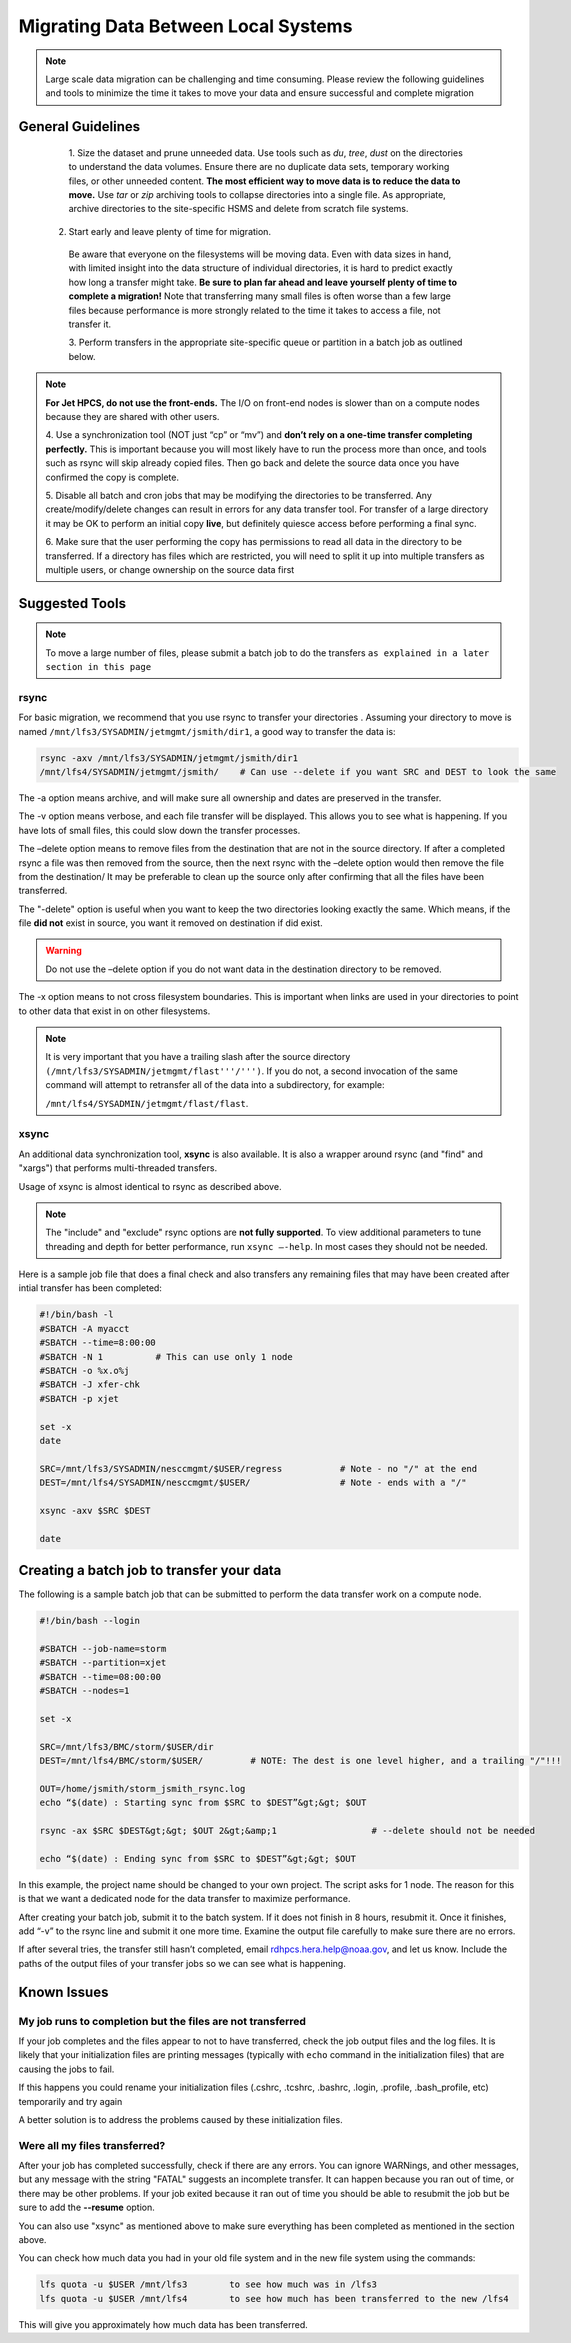 .. _migrating_local:

************************************
Migrating Data Between Local Systems
************************************

.. note::

    Large scale data migration can be challenging and time consuming. Please
    review the following guidelines and tools to minimize the time it takes to
    move your data and ensure successful and complete migration

General Guidelines
==================

    1. Size the dataset and prune unneeded data.
    Use tools such as `du`, `tree`, `dust` on the directories to understand
    the data volumes.  Ensure there are no duplicate data sets, temporary
    working files, or other unneeded content.  **The most efficient way to 
    move data is to reduce the data to move.**  Use `tar` or `zip` archiving
    tools to collapse directories into a single file.  As appropriate, archive
    directories to the site-specific HSMS and delete from scratch file
    systems.

   2. Start early and leave plenty of time for migration.
    Be aware that everyone on the filesystems will be moving data.  Even with 
    data sizes in hand, with limited insight into the data structure of individual
    directories, it is hard to predict exactly how long a transfer might take.
    **Be sure to plan far ahead and leave yourself plenty of time to complete a
    migration!** Note that transferring many small files is often worse than a
    few large files because performance is more strongly related to the time it
    takes to access a file, not transfer it.

    3. Perform transfers in the appropriate site-specific queue or partition in
    a batch job as outlined below. 

.. note:: **For Jet HPCS, do not use the
    front-ends.** The I/O on front-end nodes is slower than on a compute nodes
    because they are shared with other users.

    4. Use a
    synchronization tool (NOT just “cp” or “mv”) and **don’t rely on a one-time
    transfer completing perfectly.** This is important because you will most
    likely have to run the process more than once, and tools such as rsync will
    skip already copied files. Then go back and delete the source data once you
    have confirmed the copy is complete.

    5. Disable all batch and cron jobs
    that may be modifying the directories to be transferred. Any
    create/modify/delete changes can result in errors for any data transfer
    tool. For transfer of a large directory it may be OK to perform an initial
    copy **live**, but definitely quiesce access before performing a final
    sync.

    6. Make sure that the user performing the copy has permissions to
    read all data in the directory to be transferred. If a directory has files
    which are restricted, you will need to split it up into multiple transfers
    as multiple users, or change ownership on the source data first


Suggested Tools
===============

.. note::

    To move a large number of files, please submit a batch job
    to do the transfers ``as explained in a later section in this page``

rsync
-----

For basic migration, we recommend that you use rsync to transfer your
directories . Assuming your directory to move is named
``/mnt/lfs3/SYSADMIN/jetmgmt/jsmith/dir1``, a good way to transfer the data is:

.. code-block:: shell

    rsync -axv /mnt/lfs3/SYSADMIN/jetmgmt/jsmith/dir1
    /mnt/lfs4/SYSADMIN/jetmgmt/jsmith/    # Can use --delete if you want SRC and DEST to look the same

The -a option means archive, and will make sure
all ownership and dates are preserved in the transfer.

The -v option means verbose, and each file transfer will be displayed. This
allows you to see what is happening. If you have lots of small files, this
could slow down the transfer processes.

The –delete option means to remove files from the destination that are not in
the source directory. If after a completed rsync a file was then removed from
the source, then the next rsync with the –delete option would then remove the
file from the destination/ It may be preferable to clean up the source only
after confirming that all the files have been transferred.

The "-delete" option is useful when you want to keep the two directories
looking exactly the same.  Which means, if the file **did not** exist in
source, you want it removed on destination if did exist.

.. warning::

    Do not use the –delete option if you do not want data in the destination
    directory to be removed.

The -x option means to not cross filesystem boundaries. This is important when
links are used in your directories to point to other data that exist in on
other filesystems.

.. note::

    It is very important that you have a trailing slash after the
    source directory ``(/mnt/lfs3/SYSADMIN/jetmgmt/flast'''/''')``. If you do not,
    a second invocation of the same command will attempt to retransfer all of
    the data into a subdirectory, for example:

    ``/mnt/lfs4/SYSADMIN/jetmgmt/flast/flast``.

xsync
-----

An additional data synchronization tool, **xsync** is also available. It
is also a wrapper around rsync (and "find" and "xargs")
that performs multi-threaded transfers.

Usage of xsync is almost identical to rsync as described above.

.. note::

    The "include" and "exclude" rsync options are **not fully supported**. To view
    additional parameters to tune threading and depth for better performance, run
    ``xsync –-help``. In most cases they should not be needed.

Here is a sample job file that does a final check and also transfers any
remaining files that may have been created after intial transfer has been
completed:

.. code-block::

    #!/bin/bash -l
    #SBATCH -A myacct
    #SBATCH --time=8:00:00
    #SBATCH -N 1          # This can use only 1 node
    #SBATCH -o %x.o%j
    #SBATCH -J xfer-chk
    #SBATCH -p xjet

    set -x
    date

    SRC=/mnt/lfs3/SYSADMIN/nesccmgmt/$USER/regress           # Note - no "/" at the end
    DEST=/mnt/lfs4/SYSADMIN/nesccmgmt/$USER/                 # Note - ends with a "/"

    xsync -axv $SRC $DEST

    date

Creating a batch job to transfer your data
==========================================

The following is a sample batch job that can be submitted to perform the data
transfer work on a compute node.

.. code-block:: shell

    #!/bin/bash --login

    #SBATCH --job-name=storm
    #SBATCH --partition=xjet
    #SBATCH --time=08:00:00
    #SBATCH --nodes=1

    set -x

    SRC=/mnt/lfs3/BMC/storm/$USER/dir
    DEST=/mnt/lfs4/BMC/storm/$USER/         # NOTE: The dest is one level higher, and a trailing "/"!!!

    OUT=/home/jsmith/storm_jsmith_rsync.log
    echo “$(date) : Starting sync from $SRC to $DEST”&gt;&gt; $OUT

    rsync -ax $SRC $DEST&gt;&gt; $OUT 2&gt;&amp;1                  # --delete should not be needed

    echo “$(date) : Ending sync from $SRC to $DEST”&gt;&gt; $OUT


In this example, the project name should be changed to your own project.
The script asks for 1 node. The reason for this is that we want a dedicated
node for the data transfer to maximize performance.

After creating your batch job, submit it to the batch system. If it does not
finish in 8 hours, resubmit it. Once it finishes, add “-v” to the rsync line
and submit it one more time. Examine the output file carefully to make sure
there are no errors.

If after several tries, the transfer still hasn’t completed, email
rdhpcs.hera.help@noaa.gov,  and let us know. Include the paths of the output
files of your transfer jobs so we can see what is happening.

Known Issues
============

My job runs to completion but the files are not transferred
-----------------------------------------------------------

If your job completes and the files appear to not to have transferred, check
the job output files and the log files.  It is likely that your initialization
files are printing messages (typically with ``echo`` command in the
initialization files) that are causing the jobs to fail.

If this happens you could rename your initialization files (.cshrc, .tcshrc,
.bashrc, .login, .profile, .bash_profile, etc) temporarily and try again

A better solution is to address the problems caused by these initialization
files.

Were all my files transferred?
------------------------------

After your job has completed successfully, check if there are any errors. You
can ignore WARNings, and other messages, but  any message with the
string "FATAL" suggests an incomplete transfer.  It can happen because you
ran out of time, or there may be other problems.  If your job exited because it
ran out of time you should be able to resubmit the job but be sure to add the
**--resume** option.

You can also use "xsync" as mentioned above to make sure everything has been
completed as mentioned in the section above.

You can check how much data you had in your old file system and in the new file
system using the commands:

.. code-block:: shell

  lfs quota -u $USER /mnt/lfs3        to see how much was in /lfs3
  lfs quota -u $USER /mnt/lfs4        to see how much has been transferred to the new /lfs4

This will give you approximately how much data has been transferred.






